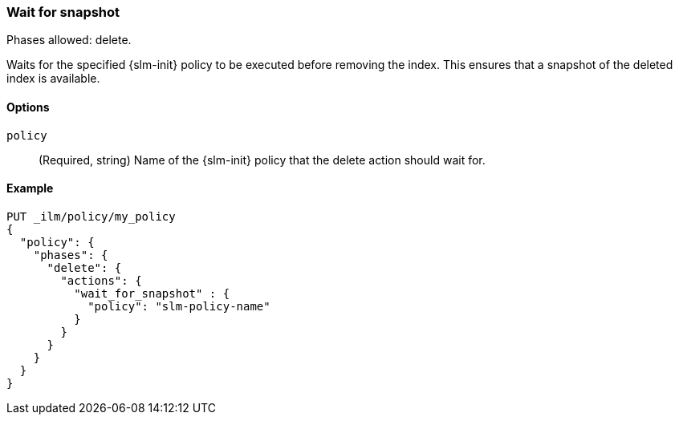 [role="xpack"]
[[ilm-wait-for-snapshot]]
=== Wait for snapshot

Phases allowed: delete.

Waits for the specified {slm-init} policy to be executed before removing the index.
This ensures that a snapshot of the deleted index is available.

[[ilm-wait-for-snapshot-options]]
==== Options

`policy`::
(Required, string)
Name of the {slm-init} policy that the delete action should wait for.

[[ilm-wait-for-snapshot-ex]]
==== Example
////
[source,console]
--------------------------------------------------
PUT /_snapshot/backing_repo
{
 "type": "fs",
  "settings": {
    "location": "my_backup_location"
  }
}

PUT /_slm/policy/slm-policy-name
{
  "schedule": "0 30 1 * * ?",
  "name": "<daily-snap-{now/d}>",
  "repository": "backing_repo"
}
--------------------------------------------------
// TESTSETUP
////
[source,console]
--------------------------------------------------
PUT _ilm/policy/my_policy
{
  "policy": {
    "phases": {
      "delete": {
        "actions": {
          "wait_for_snapshot" : {
            "policy": "slm-policy-name"
          }
        }
      }
    }
  }
}
--------------------------------------------------
